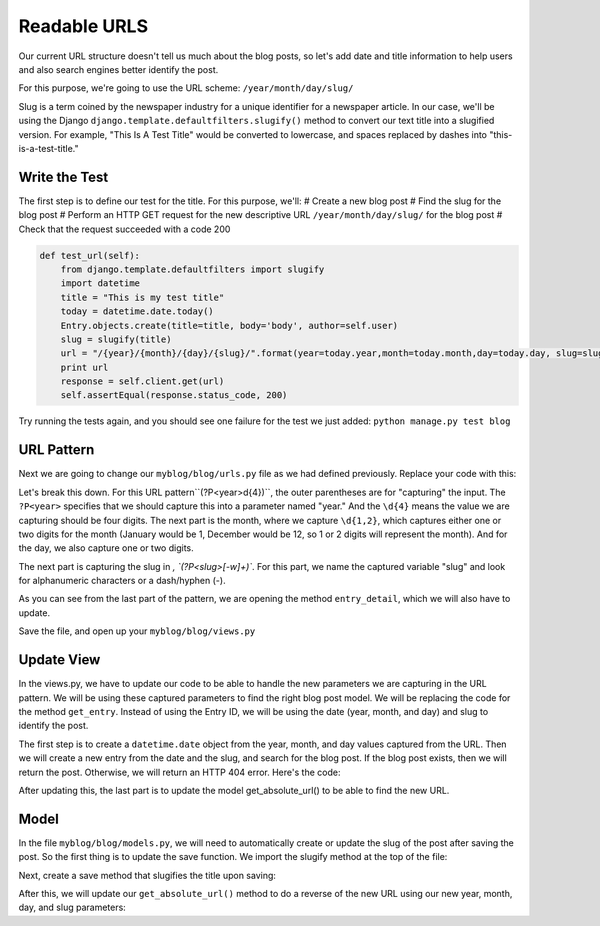 Readable URLS
-------------

Our current URL structure doesn't tell us much about the blog posts, so let's add date and title information to help users and also search engines better identify the post.

For this purpose, we're going to use the URL scheme:
``/year/month/day/slug/``

Slug is a term coined by the newspaper industry for a unique identifier for a newspaper article. In our case, we'll be using the Django ``django.template.defaultfilters.slugify()`` method to convert our text title into a slugified version. For example, "This Is A Test Title" would be converted to lowercase, and spaces replaced by dashes into "this-is-a-test-title."

Write the Test
==============

The first step is to define our test for the title. For this purpose, we'll:
# Create a new blog post
# Find the slug for the blog post
# Perform an HTTP GET request for the new descriptive URL ``/year/month/day/slug/`` for the blog post
# Check that the request succeeded with a code 200

.. code-block:: python

    def test_url(self):
        from django.template.defaultfilters import slugify
        import datetime
        title = "This is my test title"
        today = datetime.date.today()
        Entry.objects.create(title=title, body='body', author=self.user)
        slug = slugify(title)
        url = "/{year}/{month}/{day}/{slug}/".format(year=today.year,month=today.month,day=today.day, slug=slug)
        print url
        response = self.client.get(url)
        self.assertEqual(response.status_code, 200)


Try running the tests again, and you should see one failure for the test we just added: ``python manage.py test blog``

URL Pattern
============

Next we are going to change our ``myblog/blog/urls.py`` file as we had defined previously. Replace your code with this:

.. code-block::python

    from django.conf.urls import patterns, url
    urlpatterns = patterns('blog.views',
        url(r'^(?P<year>\d{4})/(?P<month>\d{1,2})/(?P<day>\d{1,2})/(?P<slug>[-\w]+)/$', 'entry_detail'),
    )

Let's break this down. For this URL pattern``(?P<year>\d{4})``, the outer parentheses are for "capturing" the input.
The ``?P<year>`` specifies that we should capture this into a parameter named "year." And the ``\d{4}`` means the value
we are capturing should be four digits. The next part is the month, where we capture ``\d{1,2}``, which captures either
one or two digits for the month (January would be 1, December would be 12, so 1 or 2 digits will represent the month). 
And for the day, we also capture one or two digits.

The next part is capturing the slug in `, `(?P<slug>[-\w]+)``. For this part, we name the captured variable "slug" and 
look for alphanumeric characters or a dash/hyphen (-).

As you can see from the last part of the pattern, we are opening the method ``entry_detail``, which we will also have to 
update.

Save the file, and open up your ``myblog/blog/views.py``

Update View
===========

In the views.py, we have to update our code to be able to handle the new parameters we are capturing in the URL pattern.
We will be using these captured parameters to find the right blog post model. We will be replacing the code for the method ``get_entry``.
Instead of using the Entry ID, we will be using the date (year, month, and day) and slug to identify the post. 

The first step is to create a ``datetime.date`` object from the year, month, and day values captured from the URL. 
Then we will create a new entry from the date and the slug, and search for the blog post. If the blog post exists, then
we will return the post. Otherwise, we will return an HTTP 404 error. Here's the code:

.. code-block::python

    def get_entry(self):
        entry_date = datetime.date(int(self.kwargs['year']),int(self.kwargs['month']),int(self.kwargs['day']))
        try:
            current_entry = Entry.objects.filter(
                created_at__contains=entry_date,
                slug=self.kwargs['slug'])
            return current_entry[0]
        except Poll.DoesNotExist:
            raise Http404



After updating this, the last part is to update the model get_absolute_url() to be able to find the new URL.

Model
======

In the file ``myblog/blog/models.py``, we will need to automatically create or update the slug of the post after saving the post.
So the first thing is to update the save function. We import the slugify method at the top of the file:

.. code-block::python

    from django.template.defaultfilters import slugify

Next, create a save method that slugifies the title upon saving:

.. code-block::python

    def save(self, *args, **kwargs):
        self.slug = slugify(self.title)
        super(Entry, self).save(*args, **kwargs)


After this, we will update our ``get_absolute_url()`` method to do a reverse of the new URL using our new year, month, day,
and slug parameters:

.. code-block::python

    def get_absolute_url(self):
        kwargs = {'year': self.created_at.year,
                'month': self.created_at.month,
                'day': self.created_at.day,
                'slug': self.slug}
        return reverse('blog.views.entry_detail', kwargs=kwargs)
